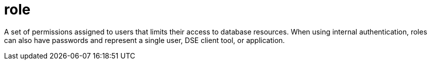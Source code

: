 = role

A set of permissions assigned to users that limits their access to database resources.
When using internal authentication, roles can also have passwords and represent a single user, DSE client tool, or application.
